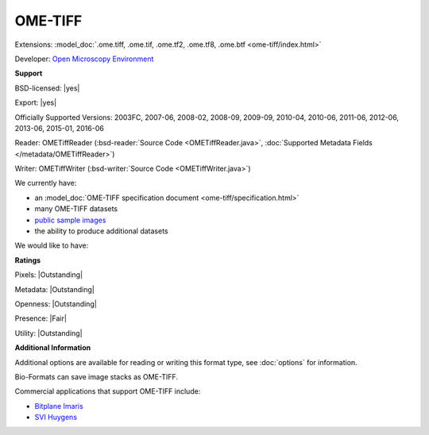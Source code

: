 .. index:: OME-TIFF
.. index:: .ome.tiff, .ome.tif, .ome.tf2, .ome.tf8, .ome.btf

OME-TIFF
===============================================================================

Extensions: :model_doc:`.ome.tiff, .ome.tif, .ome.tf2, .ome.tf8, .ome.btf <ome-tiff/index.html>`

Developer: `Open Microscopy Environment <http://www.openmicroscopy.org/>`_


**Support**


BSD-licensed: |yes|

Export: |yes|

Officially Supported Versions: 2003FC, 2007-06, 2008-02, 2008-09, 2009-09, 2010-04, 2010-06, 2011-06, 2012-06, 2013-06, 2015-01, 2016-06

Reader: OMETiffReader (:bsd-reader:`Source Code <OMETiffReader.java>`, :doc:`Supported Metadata Fields </metadata/OMETiffReader>`)

Writer: OMETiffWriter (:bsd-writer:`Source Code <OMETiffWriter.java>`)



We currently have:

* an :model_doc:`OME-TIFF specification document <ome-tiff/specification.html>`
* many OME-TIFF datasets
* `public sample images <http://downloads.openmicroscopy.org/images/OME-TIFF/>`__
* the ability to produce additional datasets

We would like to have:


**Ratings**


Pixels: |Outstanding|

Metadata: |Outstanding|

Openness: |Outstanding|

Presence: |Fair|

Utility: |Outstanding|

**Additional Information**


Additional options are available for reading or writing this format type, see
:doc:`options` for information.

Bio-Formats can save image stacks as OME-TIFF. 

Commercial applications that support OME-TIFF include: 

* `Bitplane Imaris <http://www.bitplane.com/>`_ 
* `SVI Huygens <http://svi.nl/>`_ 

.. seealso:: 
  :model_doc:`OME-TIFF technical overview <ome-tiff/index.html>`
